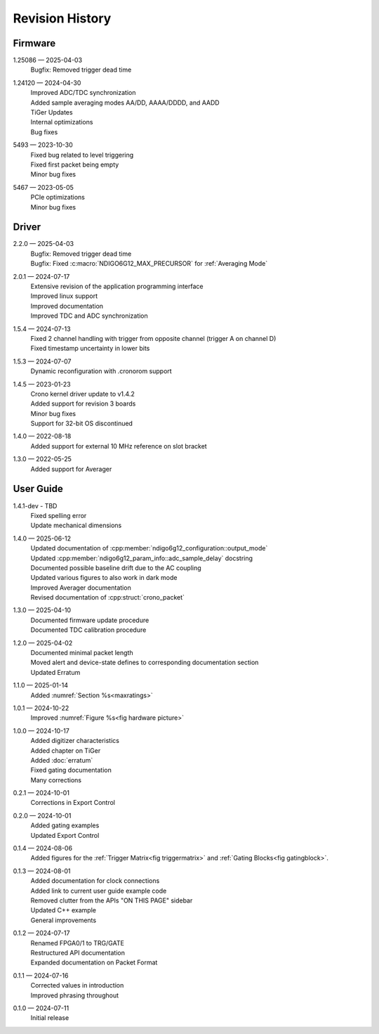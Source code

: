 Revision History
================

Firmware
--------

1.25086 — 2025-04-03
    | Bugfix: Removed trigger dead time

1.24120 — 2024-04-30
    | Improved ADC/TDC synchronization
    | Added sample averaging modes AA/DD, AAAA/DDDD, and AADD
    | TiGer Updates
    | Internal optimizations
    | Bug fixes

5493 — 2023-10-30
    | Fixed bug related to level triggering
    | Fixed first packet being empty
    | Minor bug fixes

5467 — 2023-05-05
    | PCIe optimizations
    | Minor bug fixes

Driver
------
2.2.0 — 2025-04-03
    | Bugfix: Removed trigger dead time
    | Bugfix: Fixed :c:macro:`NDIGO6G12_MAX_PRECURSOR` for :ref:`Averaging Mode`
    
2.0.1 — 2024-07-17
    | Extensive revision of the application programming interface
    | Improved linux support
    | Improved documentation
    | Improved TDC and ADC synchronization

1.5.4 — 2024-07-13
    | Fixed 2 channel handling with trigger from opposite channel (trigger A on channel D)
    | Fixed timestamp uncertainty in lower bits


1.5.3 — 2024-07-07
    | Dynamic reconfiguration with .cronorom support

1.4.5 — 2023-01-23
    | Crono kernel driver update to v1.4.2
    | Added support for revision 3 boards
    | Minor bug fixes
    | Support for 32-bit OS discontinued

1.4.0 — 2022-08-18
    | Added support for external 10 MHz reference on slot bracket

1.3.0 — 2022-05-25
    | Added support for Averager


User Guide
----------
1.4.1-dev - TBD
    | Fixed spelling error
    | Update mechanical dimensions

1.4.0 — 2025-06-12
    | Updated documentation of :cpp:member:`ndigo6g12_configuration::output_mode`
    | Updated :cpp:member:`ndigo6g12_param_info::adc_sample_delay` docstring
    | Documented possible baseline drift due to the AC coupling
    | Updated various figures to also work in dark mode
    | Improved Averager documentation
    | Revised documentation of :cpp:struct:`crono_packet`

1.3.0 — 2025-04-10
    | Documented firmware update procedure
    | Documented TDC calibration procedure

1.2.0 — 2025-04-02
    | Documented minimal packet length
    | Moved alert and device-state defines to corresponding documentation section
    | Updated Erratum

1.1.0 — 2025-01-14
    | Added :numref:`Section %s<maxratings>`

1.0.1 — 2024-10-22
    | Improved :numref:`Figure %s<fig hardware picture>`

1.0.0 — 2024-10-17
    | Added digitizer characteristics
    | Added chapter on TiGer
    | Added :doc:`erratum`
    | Fixed gating documentation
    | Many corrections

0.2.1 — 2024-10-01
    | Corrections in Export Control

0.2.0 — 2024-10-01
    | Added gating examples
    | Updated Export Control

0.1.4 — 2024-08-06
    | Added figures for the :ref:`Trigger Matrix<fig triggermatrix>` and
      :ref:`Gating Blocks<fig gatingblock>`.

0.1.3 — 2024-08-01
    | Added documentation for clock connections
    | Added link to current user guide example code
    | Removed clutter from the APIs "ON THIS PAGE" sidebar
    | Updated C++ example
    | General improvements

0.1.2 — 2024-07-17
    | Renamed FPGA0/1 to TRG/GATE
    | Restructured API documentation
    | Expanded documentation on Packet Format

0.1.1 — 2024-07-16
    | Corrected values in introduction
    | Improved phrasing throughout

0.1.0 — 2024-07-11
    | Initial release